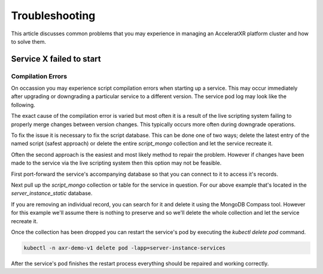 ===============
Troubleshooting
===============

This article discusses common problems that you may experience in managing an AcceleratXR platform cluster and how to solve them.

Service **X** failed to start
=============================

Compilation Errors
~~~~~~~~~~~~~~~~~~

On occassion you may experience script compilation errors when starting up a service. This may occur immediately after upgrading
or downgrading a particular service to a different version. The service pod log may look like the following.

.. image:: /images/admin/trouble_compile_error.png

The exact cause of the compilation error is varied but most often it is a result of the live scripting system failing to properly
merge changes between version changes. This typically occurs more often during downgrade operations.

To fix the issue it is necessary to fix the script database. This can be done one of two ways; delete the latest entry of the
named script (safest approach) or delete the entire `script_mongo` collection and let the service recreate it.

Often the second approach is the easiest and most likely method to repair the problem. However if changes have been made to the
service via the live scripting system then this option may not be feasible.

First port-forward the service's accompanying database so that you can connect to it to access it's records.

Next pull up the `script_mongo` collection or table for the service in question. For our above example that's located in the
`server_instance_static` database.

.. image:: /images/admin/database_view_script_mongo.png

If you are removing an individual record, you can search for it and delete it using the MongoDB Compass tool. However for this example
we'll assume there is nothing to preserve and so we'll delete the whole collection and let the service recreate it.

.. image:: /images/admin/database_drop_script_mongo.png

Once the collection has been dropped you can restart the service's pod by executing the `kubectl delete pod` command.

.. code-block:: bash

    kubectl -n axr-demo-v1 delete pod -lapp=server-instance-services

After the service's pod finishes the restart process everything should be repaired and working correctly.
